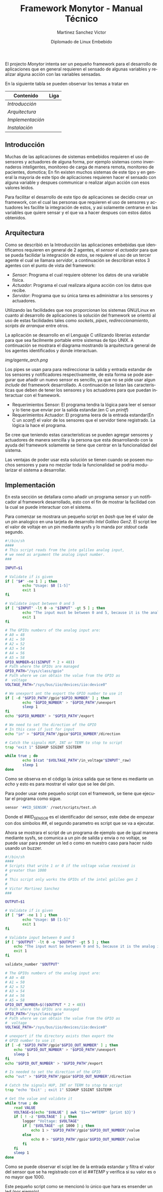 #+title: Framework Monytor - Manual Técnico
#+author: Martinez Sanchez Victor
#+date: Diplomado de Linux Embebido
#+language: en
#+options: toc:nil

El projecto /Monytor/ intenta ser un pequeño framework para el desarrollo
de aplicaciones que en general requieren el sensado de algunas variables
y realizar alguna acción con las variables sensadas.

En la siguiente tabla se pueden observar los temas a tratar en

|-----------------------------------------------------------------+--------|
| Contenido                                                       | Liga   |
|-----------------------------------------------------------------+--------|
| [[TechManual.org#introducción][Introducción]]                                                  |        |
|-----------------------------------------------------------------+--------|
| [[TechManual.org#arquitecture][Arquitectura]]                                                      |        |
|-----------------------------------------------------------------+--------|
| [[TechManual.org#implementación][Implementación]]                                                |        |
|-----------------------------------------------------------------+--------|
| [[TechManual.org#instalación][Instalación]]                                                |        |
|-----------------------------------------------------------------+--------|


** Introducción

Muchas de las aplicaciones de sistemas embebidos requieren el uso de sensores
y actuadores de alguna forma, por ejemplo sistemas como invernaderos inteligentes,
monitoreo de carga de manera remota, monitoreo de pacientes, domotica; En fin
existen muchos sistemas de este tipo y en general la mayoria de este tipo
de aplicaciones requieren hacer el sensado con alguna variable y despues communicar
o realizar algun acción con esos valores leidos.

Para facilitar el desarrollo de este tipo de aplicaciones se decidio crear un
framework, con el cual las personas que requieren el uso de sensores y actuadores
les facilite la integración de estos, y asi solamente centrarse en las variables
que quiere sensar y el que va a hacer despues con estos datos obtenidos.


** Arquitectura

Como se describió en la Introducción las aplicaciones embebidas que identificamos
requieren en general de 2 agentes, el /sensor/ el /actuador/ para que se pueda
facilidar la integración de estos, se requiere el uso de un tercer agente
el cual se llamara /servidor/, a continuación se describiran estos 3 agentes
con el punto de vista del framework:

	- /Sensor/: Programa el cual requiere obtener los datos de una variable fisica.
	- /Actuador/: Programa el cual realizara alguna acción con los datos que recibe.
	- /Servidor/: Programa que su única tarea es administrar a los sensores y actuadores.

Utilizando las facilidades que nos proporcionan los sistemas GNU/Linux en cuanto al
desarrollo de aplicaciones la solución del framework se orientó al uso de estas facilidades
tales como /sockets/, /pipes/, /redireccionamiento/, /scripts de arranque/ entre otros.

La aplicación se desarrollo en el Lenguaje C utilizando librerias estandar para que
sea facilmente portable entre sistemas de tipo UNIX. A continuación se mostrara el diagrama
mostrando la arquitectura general de los agentes identificados y donde interactuan.

#+ATTR_HTML: class="center"
[[img/agente_arch.png]]

Los pipes se usan para para redireccionar la salida y entrada estandar de los sensores y
notificadores respectivamente, de esta forma se pode asegurar que añadir un nuevo sensor
es sencillo, ya que no se pide usar algun /include/ del framework desarrollado. A continuación
se listan las caracteristicas que deben de tener los sensores y los actuadores para que
puedan interactuar con el framework.

	- Requerimientos Sensor: El programa tendra la lógica para leer el sensor y lo tiene que enviar por la salida estandar.(en C un /printf/)
	- Requerimientos Actuador: El programa leera de la entrada estandar(En C un /scanf/) el valor de los sensores que el servidor tiene registrado. La lógica la hace el programa.

Se cree que teniendo estas caracteristicas se pueden agregar sensores y actuadores de manera
sencilla y la persona que esta desarrollando con la ayuda del framework solamente se tiene que
centrar en la funcionalidad del sistema.

Las ventajas de poder usar esta solución se tienen cuando se poseen muchos sensores y para no
mezclar toda la funcionalidad se podria modularizar el sistema a desarrollar.


** Implementación

En esta sección se detallara como añadir un programa sensor y un notificador al framework
desarrollado, esto con el fin de mostrar la facilidad con la cual se puede interactuar con
el sistema.

Para comenzar se mostrara un pequeño script en /bash/ que lee el valor de un pin analogico en
una tarjeta de desarrollo /Intel Galileo Gen2/. El script lee el valor de voltaje en un pin 
mediante sysfs y lo manda por /stdout/ cada segundo.

#+BEGIN_SRC sh :tangle no
#!/bin/sh
####
# This script reads from the inte galileo analog input,
# we need as argument the analog input number.
### 

INPUT=$1

# Validate if is given
if [ "$#" -ne 1 ] ; then
        echo "Usage: $0 [1-5]"
        exit 1
fi

# Validate input between 0 and 5
if [ "$INPUT" -lt 0 -o "$INPUT" -gt 5 ] ; then
        echo "The input must be between 0 and 5, because it is the analog input GPIO"
        exit 1
fi

# The GPIOs numbers of the analog input are:
# A0 = 48
# A1 = 50
# A2 = 52
# A3 = 54
# A4 = 56
# A5 = 58
GPIO_NUMBER=$(($INPUT * 2 + 48))
# Path where the GPIOs are managed
GPIO_PATH="/sys/class/gpio"
# Path where we can obtain the value from the GPIO as
#  voltage
VOLTAGE_PATH="/sys/bus/iio/devices/iio:device0"

# We unexport ant the export the GPIO number to use it
if [ -d "$GPIO_PATH"/gpio"$GPIO_NUMBER" ] ; then
        echo "$GPIO_NUMBER" > "$GPIO_PATH"/unexport
        sleep 1
fi
echo "$GPIO_NUMBER" > "$GPIO_PATH"/export

# We need to set the direction of the GPIO
# In this case if just for input
echo "in" > "$GPIO_PATH"/gpio"$GPIO_NUMBER"/direction

# Catch the signals HUP, INT or TERM to stop to script
trap "exit 1" SIGHUP SIGINT SIGTERM

while true ; do
        echo $(cat "$VOLTAGE_PATH"/in_voltage"$INPUT"_raw)
        sleep 1
done
#+END_SRC


Como se observa en el código la única salida que se tiene es mediante un /echo/ y esto es para mostrar
el valor que se lee del pin.

Para poder usar este pequeño script con el framework, se tiene que ejecutar el programa como sigue.

#+BEGIN_SRC sh :tangle no
     sensor '##ID_SENSOR' /root/scripts/test.sh
#+END_SRC

Donde el /##ID_SENSOR/ es el identificador del sensor, este debe de empezar con dos simbolos /##/, el
segundo parametro es script que se va a ejecutar.

Ahora se mostrara el script de un programa de ejemplo que de igual manera mediante sysfs, se comunica
a un pin de salida y envia o no voltaje, se puede usar para prender un led o como en nuestro caso para
hacer ruido usando un buzzer.


#+BEGIN_SRC sh :tangle no
#!/bin/sh
####
# Scripts that write 1 or 0 if the voltage value received is
# greater than 1000
# 
# This script only works the GPIOs of the intel galileo gen 2
#
# Victor Martinez Sanchez
###

OUTPUT=$1

# Validate if is given
if [ "$#" -ne 1 ] ; then
        echo "Usage: $0 [1-5]"
        exit 1
fi

# Validate input between 0 and 5
if [ "$OUTPUT" -lt 0 -o "$OUTPUT" -gt 5 ] ; then
	echo "The input must be between 0 and 5, because it is the analog input GPIO"
	exit 1
fi

validate_number "$OUTPUT"

# The GPIOs numbers of the analog input are:
# A0 = 48
# A1 = 50
# A2 = 52
# A3 = 54
# A4 = 56
# A5 = 58
GPIO_OUT_NUMBER=$(($OUTPUT * 2 + 48))
# Path where the GPIOs are managed
GPIO_PATH="/sys/class/gpio"
# Path where we can obtain the value from the GPIO as 
#  voltage
VOLTAGE_PATH="/sys/bus/iio/devices/iio:device0"

# unexport if the directory exists then export the
# GPIO number to use it
if [ -d "$GPIO_PATH"/gpio"$GPIO_OUT_NUMBER" ] ; then
	echo "$GPIO_OUT_NUMBER" > "$GPIO_PATH"/unexport
	sleep 1
fi
echo "$GPIO_OUT_NUMBER" > "$GPIO_PATH"/export

# Is needed to set the direction of the GPIO
echo "out" > "$GPIO_PATH"/gpio"$GPIO_OUT_NUMBER"/direction

# Catch the signals HUP, INT or TERM to stop to script
trap "echo 'Exit' ; exit 1" SIGHUP SIGINT SIGTERM

# Get the value and validate it
while true ; do
	read VALUE
	VOLTAGE=$(echo "$VALUE" | awk '$1=="##TEMP" {print $3}')
	if [ ! -z "$VOLTAGE" ] ; then
		logger "Voltage: $VOLTAGE"
		if [ "$VOLTAGE" -gt 1000 ] ; then
			echo 1 > "$GPIO_PATH"/gpio"$GPIO_OUT_NUMBER"/value
		else
			echo 0 > "$GPIO_PATH"/gpio"$GPIO_OUT_NUMBER"/value
		fi
	fi
	sleep 1
done
#+END_SRC

Como se puede observar el scipt lee de la entrada estandar y filtra el valor del sensor que se ha
registrado con el id /##TEMP/ y verifica si su valor es o no mayor que 1000.

Este pequeño script como se mencionó lo único que hara es ensender un led (por ejemplo).

Para poder usar este pequeño script con el framework, se tiene que ejecutar el programa como sigue.

#+BEGIN_SRC sh :tangle no
     notifier /root/scripts/led.sh
#+END_SRC


Para poder usar el programa /sensor/ y /notifier/ se tiene previamente que ejecutar el programa
/server/ ya que es el encargado de administrar a los sensores y enviar los valores a los notificadores.
El programa se ejecuta de la siguiente manera.

#+BEGIN_SRC sh :tangle no
     server
#+END_SRC

Con esto cada vez que un /sensor/ se registre al /notifier/ se le enviara el valor de los
sensores.


** Instalación

Para poder usar el framework se tiene de 2 opciones:

	Compilación: El código fuente esta disponible y cuenta con un Makefile con el cual se puede obtener los ejecutables.
	Imagen: Se tiene una imagen lista para usarse para las tarjetas de desarrollo /Intel Galileo Gen2/.


La compilación deberia de funcionar en sistemas GNU/Linux ya que se usaron librerias estandar.
En cuanto a la imagen, esta fue generada usando la herramienta /Buildroot/. y esta lista para
que se inserte en una microSD y se inicie la tarjeta con la imagen.



#+BEGIN_CENTER
Sin mas que agregar me quedo a sus ordenes, cualquier duda me pueden escribir a mi correo
mvictor619@live.com.mx

/– Martínez Sánchez Víctor/
#+END_CENTER
